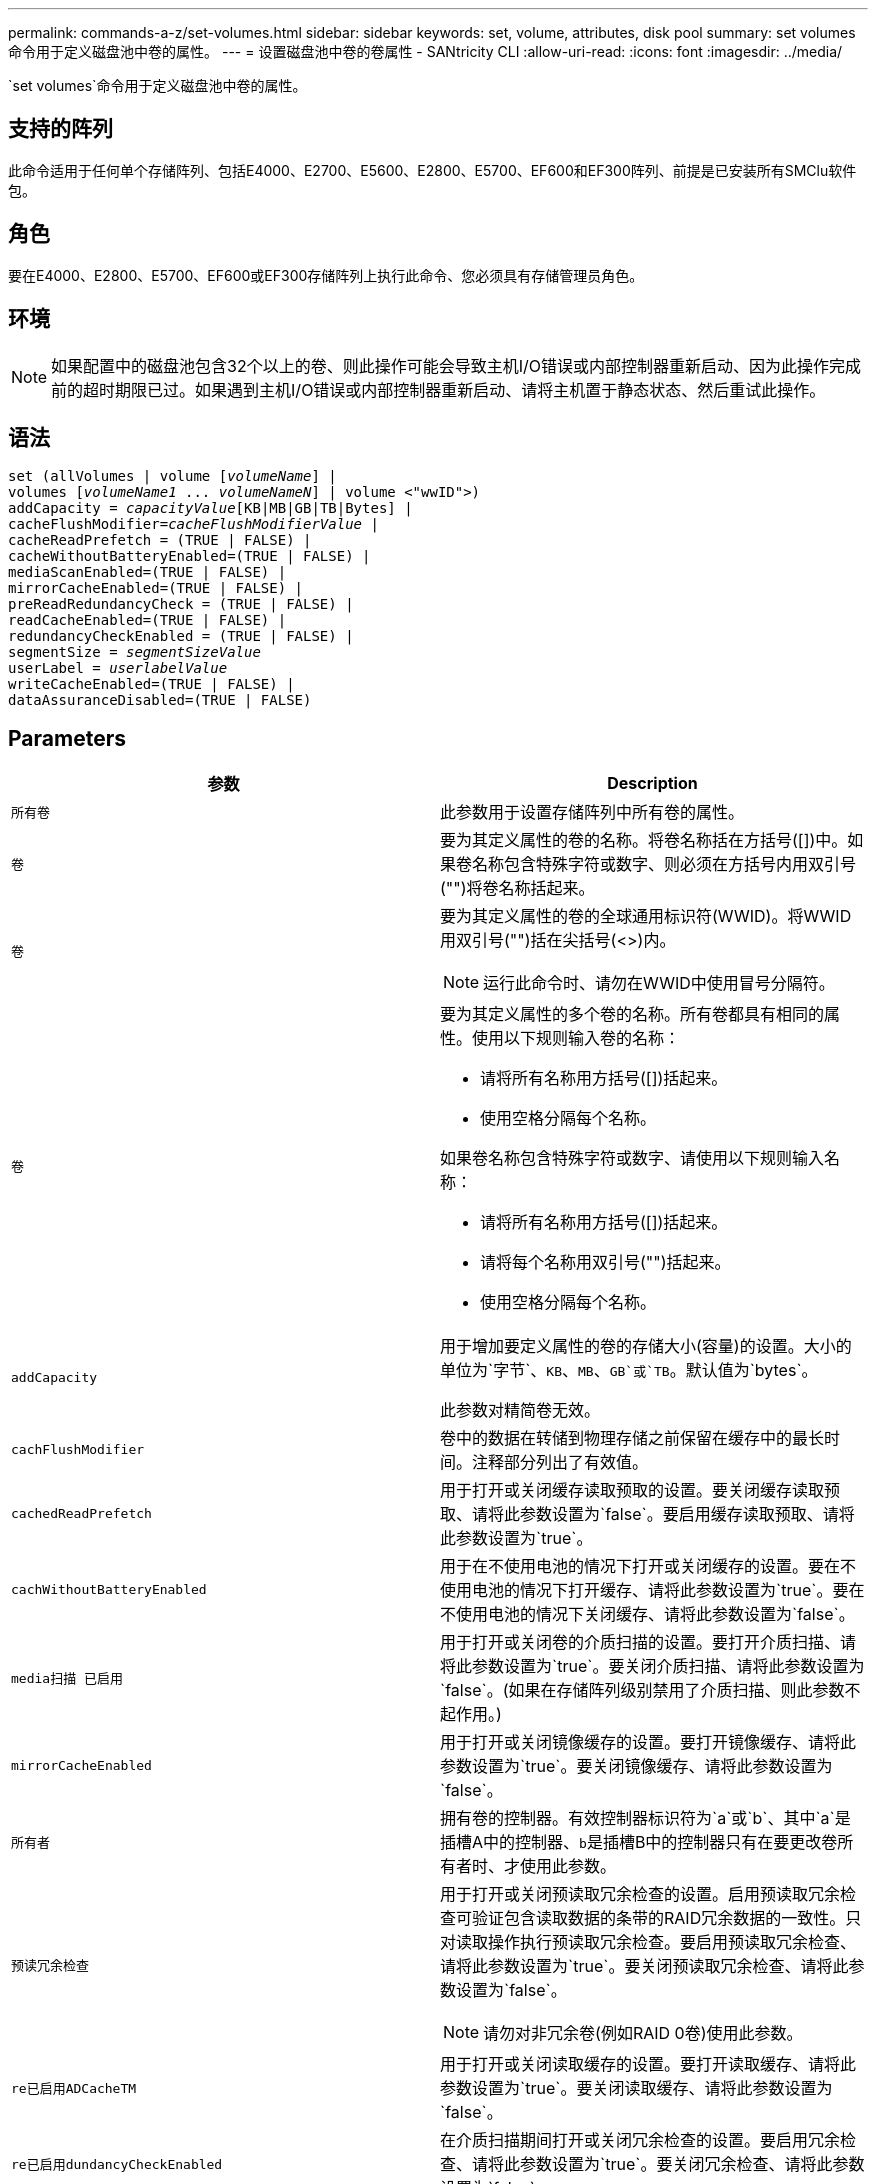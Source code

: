 ---
permalink: commands-a-z/set-volumes.html 
sidebar: sidebar 
keywords: set, volume, attributes, disk pool 
summary: set volumes命令用于定义磁盘池中卷的属性。 
---
= 设置磁盘池中卷的卷属性 - SANtricity CLI
:allow-uri-read: 
:icons: font
:imagesdir: ../media/


[role="lead"]
`set volumes`命令用于定义磁盘池中卷的属性。



== 支持的阵列

此命令适用于任何单个存储阵列、包括E4000、E2700、E5600、E2800、E5700、EF600和EF300阵列、前提是已安装所有SMClu软件包。



== 角色

要在E4000、E2800、E5700、EF600或EF300存储阵列上执行此命令、您必须具有存储管理员角色。



== 环境

[NOTE]
====
如果配置中的磁盘池包含32个以上的卷、则此操作可能会导致主机I/O错误或内部控制器重新启动、因为此操作完成前的超时期限已过。如果遇到主机I/O错误或内部控制器重新启动、请将主机置于静态状态、然后重试此操作。

====


== 语法

[source, cli, subs="+macros"]
----
set (allVolumes | volume pass:quotes[[_volumeName_]] |
volumes pass:quotes[[_volumeName1_ ... _volumeNameN_]] | volume <"wwID">)
pass:quotes[addCapacity = _capacityValue_][KB|MB|GB|TB|Bytes] |
pass:quotes[cacheFlushModifier=_cacheFlushModifierValue_] |
cacheReadPrefetch = (TRUE | FALSE) |
cacheWithoutBatteryEnabled=(TRUE | FALSE) |
mediaScanEnabled=(TRUE | FALSE) |
mirrorCacheEnabled=(TRUE | FALSE) |
preReadRedundancyCheck = (TRUE | FALSE) |
readCacheEnabled=(TRUE | FALSE) |
redundancyCheckEnabled = (TRUE | FALSE) |
pass:quotes[segmentSize = _segmentSizeValue_]
pass:quotes[userLabel = _userlabelValue_]
writeCacheEnabled=(TRUE | FALSE) |
dataAssuranceDisabled=(TRUE | FALSE)
----


== Parameters

[cols="2*"]
|===
| 参数 | Description 


 a| 
`所有卷`
 a| 
此参数用于设置存储阵列中所有卷的属性。



 a| 
`卷`
 a| 
要为其定义属性的卷的名称。将卷名称括在方括号([])中。如果卷名称包含特殊字符或数字、则必须在方括号内用双引号("")将卷名称括起来。



 a| 
`卷`
 a| 
要为其定义属性的卷的全球通用标识符(WWID)。将WWID用双引号("")括在尖括号(<>)内。

[NOTE]
====
运行此命令时、请勿在WWID中使用冒号分隔符。

====


 a| 
`卷`
 a| 
要为其定义属性的多个卷的名称。所有卷都具有相同的属性。使用以下规则输入卷的名称：

* 请将所有名称用方括号([])括起来。
* 使用空格分隔每个名称。


如果卷名称包含特殊字符或数字、请使用以下规则输入名称：

* 请将所有名称用方括号([])括起来。
* 请将每个名称用双引号("")括起来。
* 使用空格分隔每个名称。




 a| 
`addCapacity`
 a| 
用于增加要定义属性的卷的存储大小(容量)的设置。大小的单位为`字节`、`KB`、`MB`、`GB`或`TB`。默认值为`bytes`。

此参数对精简卷无效。



 a| 
`cachFlushModifier`
 a| 
卷中的数据在转储到物理存储之前保留在缓存中的最长时间。注释部分列出了有效值。



 a| 
`cachedReadPrefetch`
 a| 
用于打开或关闭缓存读取预取的设置。要关闭缓存读取预取、请将此参数设置为`false`。要启用缓存读取预取、请将此参数设置为`true`。



 a| 
`cachWithoutBatteryEnabled`
 a| 
用于在不使用电池的情况下打开或关闭缓存的设置。要在不使用电池的情况下打开缓存、请将此参数设置为`true`。要在不使用电池的情况下关闭缓存、请将此参数设置为`false`。



 a| 
`media扫描 已启用`
 a| 
用于打开或关闭卷的介质扫描的设置。要打开介质扫描、请将此参数设置为`true`。要关闭介质扫描、请将此参数设置为`false`。(如果在存储阵列级别禁用了介质扫描、则此参数不起作用。)



 a| 
`mirrorCacheEnabled`
 a| 
用于打开或关闭镜像缓存的设置。要打开镜像缓存、请将此参数设置为`true`。要关闭镜像缓存、请将此参数设置为`false`。



 a| 
`所有者`
 a| 
拥有卷的控制器。有效控制器标识符为`a`或`b`、其中`a`是插槽A中的控制器、``b``是插槽B中的控制器只有在要更改卷所有者时、才使用此参数。



 a| 
`预读冗余检查`
 a| 
用于打开或关闭预读取冗余检查的设置。启用预读取冗余检查可验证包含读取数据的条带的RAID冗余数据的一致性。只对读取操作执行预读取冗余检查。要启用预读取冗余检查、请将此参数设置为`true`。要关闭预读取冗余检查、请将此参数设置为`false`。

[NOTE]
====
请勿对非冗余卷(例如RAID 0卷)使用此参数。

====


 a| 
`re已启用ADCacheTM`
 a| 
用于打开或关闭读取缓存的设置。要打开读取缓存、请将此参数设置为`true`。要关闭读取缓存、请将此参数设置为`false`。



 a| 
`re已启用dundancyCheckEnabled`
 a| 
在介质扫描期间打开或关闭冗余检查的设置。要启用冗余检查、请将此参数设置为`true`。要关闭冗余检查、请将此参数设置为`false`。



 a| 
`用户标签`
 a| 
要为现有卷指定的新名称。将新卷名称用双引号("")括起来。



 a| 
`writeCacheEnabled`
 a| 
用于启用写入缓存功能的设置。

|===


== 注释：

使用此命令时、您可以指定一个或多个可选参数。

一次只能将这些参数应用于一个卷：

* `addCapacity`
* `segmentSize`
* `用户标签`




== 添加容量和区块大小

设置`addCapacity`参数或`segmentSize`参数将启动一个无法停止的长时间运行操作。这些长时间运行的操作在后台执行、不会阻止您运行其他命令。要显示长时间运行的操作的进度、请使用`show volume actionProprogress`命令。



== 缓存刷新修饰符

此表列出了缓存刷新修饰符的有效值。

[cols="2*"]
|===
| 价值 | Description 


 a| 
`即时`
 a| 
一旦将数据放入缓存中、数据就会立即刷新。



 a| 
`。25`
 a| 
数据将在250毫秒后刷新。



 a| 
`。5`
 a| 
数据将在500毫秒后刷新。



 a| 
`.75`
 a| 
数据将在750毫秒后刷新。



 a| 
`1`
 a| 
数据将在1秒后刷新



 a| 
`1.5`
 a| 
数据将在1500毫秒后刷新。



 a| 
`2`
 a| 
数据将在2秒后刷新



 a| 
`5`
 a| 
数据将在5秒后刷新



 a| 
`10`
 a| 
数据会在10秒后刷新



 a| 
`20`
 a| 
数据将在20秒后刷新



 a| 
`60`
 a| 
数据将在60秒(1分钟)后刷新。



 a| 
`120`
 a| 
数据将在120秒(2分钟)后刷新。



 a| 
`300`
 a| 
数据将在300秒(5分钟)后刷新。



 a| 
`1200`
 a| 
数据将在1200秒(20分钟)后刷新。



 a| 
`3600`
 a| 
数据将在3600秒(1小时)后刷新。



 a| 
`无限`
 a| 
缓存中的数据不受任何期限或时间限制。数据将根据控制器管理的其他条件进行刷新。

|===


== 未启用电池的缓存

如果控制器电池已完全放电、未充满电或不存在、则不使用电池进行写入缓存可以继续写入缓存。如果在没有不间断电源(UPS)或其他备份电源的情况下将此参数设置为`true`、则在存储阵列电源出现故障时可能会丢失数据。如果禁用了写入缓存、则此参数不起作用。



== 修改优先级

修改优先级用于定义修改卷属性时使用的系统资源量。如果选择最高优先级、则卷修改会使用最多的系统资源、从而降低主机数据传输的性能。



== 缓存读取预取

使用`cacheReadPrefetch`参数、控制器可以将其他数据块复制到缓存中、同时控制器可以将主机请求的数据块从驱动器读取并复制到缓存中。此操作增加了从缓存满足未来数据请求的可能性。对于使用顺序数据传输的多媒体应用程序来说、缓存读取预取非常重要。您使用的存储阵列配置设置决定了控制器读取到缓存中的其他数据块的数量。`cachedReadPrefetch`参数的有效值为`true`或`false`。



== 区块大小

区块大小决定了在将数据写入下一个驱动器之前控制器在卷中的单个驱动器上写入的数据块数。每个数据块存储512字节的数据。数据块是最小的存储单元。分段的大小决定了其包含的数据块数。例如、一个8 KB区块可容纳16个数据块。64 KB区块可容纳128个数据块。

为区块大小输入值时、系统会对照控制器在运行时提供的受支持值来检查该值。如果您输入的值无效、则控制器将返回有效值列表。使用单个驱动器处理单个请求会使其他驱动器可以同时处理其他请求。

如果卷所在环境中的一个用户正在传输大量数据(例如多媒体)、则在使用一个数据条带处理单个数据传输请求时、性能会最大化。(数据条带是指分段大小乘以卷组中用于数据传输的驱动器数。) 在这种情况下、同一请求会使用多个驱动器、但每个驱动器只访问一次。

为了在多用户数据库或文件系统存储环境中获得最佳性能、请设置区块大小、以最大程度地减少满足数据传输请求所需的驱动器数量。



== 最低固件级别

7.83.
